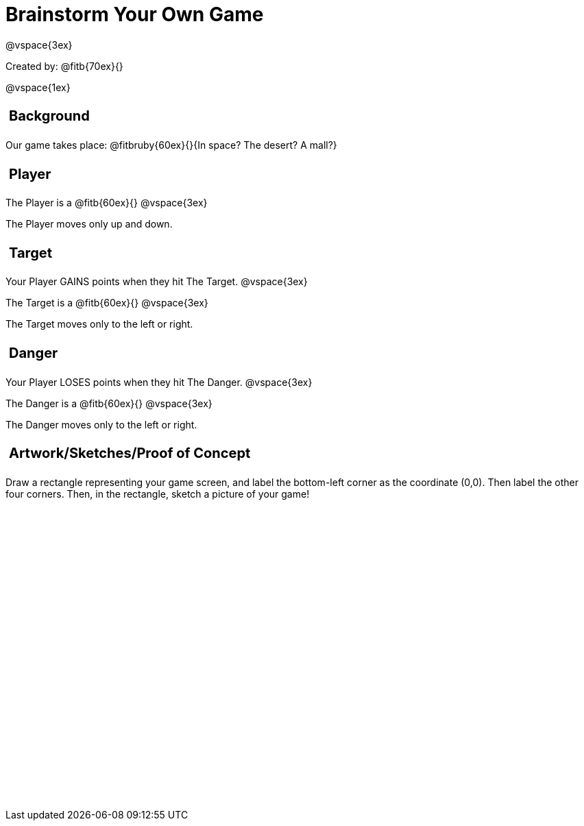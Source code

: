 = Brainstorm Your Own Game

++++
<style>
.lesson-section-1 {border: 0px !important;}
h2 {
	width: 		100%; 
	text-align: left !important; 
	font-size: 	1.25rem !important;
	padding:	5px !important;
}
table, td {height: 325pt; width: 400pt;}
</style>
++++

@vspace{3ex}

Created by: @fitb{70ex}{}

@vspace{1ex}

== Background

Our game takes place: @fitbruby{60ex}{}{In space? The desert? A mall?}

== Player

The Player is a @fitb{60ex}{}
@vspace{3ex}

The Player moves only up and down.

== Target

Your Player GAINS points when they hit The Target.
@vspace{3ex}

The Target is a @fitb{60ex}{}
@vspace{3ex}

The Target moves only to the left or right.

== Danger

Your Player LOSES points when they hit The Danger.
@vspace{3ex}

The Danger is a @fitb{60ex}{}
@vspace{3ex}

The Danger moves only to the left or right.

== Artwork/Sketches/Proof of Concept
Draw a rectangle representing your game screen, and label the bottom-left corner as the coordinate (0,0). Then label the other four corners. Then, in the rectangle, sketch a picture of your game!

[options="frame",stripes="none"]
!===
|
!===
